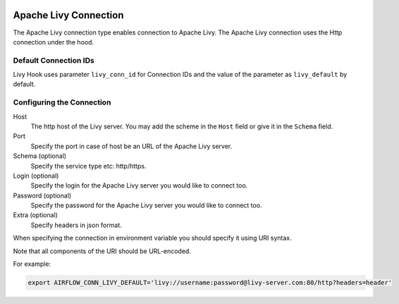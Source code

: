  .. Licensed to the Apache Software Foundation (ASF) under one
    or more contributor license agreements.  See the NOTICE file
    distributed with this work for additional information
    regarding copyright ownership.  The ASF licenses this file
    to you under the Apache License, Version 2.0 (the
    "License"); you may not use this file except in compliance
    with the License.  You may obtain a copy of the License at

 ..   http://www.apache.org/licenses/LICENSE-2.0

 .. Unless required by applicable law or agreed to in writing,
    software distributed under the License is distributed on an
    "AS IS" BASIS, WITHOUT WARRANTIES OR CONDITIONS OF ANY
    KIND, either express or implied.  See the License for the
    specific language governing permissions and limitations
    under the License.

Apache Livy Connection
======================

The Apache Livy connection type enables connection to Apache Livy.
The Apache Livy connection uses the Http connection under the hood.

Default Connection IDs
----------------------

Livy Hook uses parameter ``livy_conn_id`` for Connection IDs and the value of the
parameter as ``livy_default`` by default.

Configuring the Connection
--------------------------
Host
    The http host of the Livy server. You may add the scheme in the ``Host`` field or give it in the ``Schema`` field.

Port
    Specify the port in case of host be an URL of the Apache Livy server.

Schema (optional)
    Specify the service type etc: http/https.

Login (optional)
    Specify the login for the Apache Livy server you would like to connect too.

Password (optional)
    Specify the password for the Apache Livy server you would like to connect too.

Extra (optional)
    Specify headers in json format.

When specifying the connection in environment variable you should specify
it using URI syntax.

Note that all components of the URI should be URL-encoded.

For example:

.. code-block:: bash

   export AIRFLOW_CONN_LIVY_DEFAULT='livy://username:password@livy-server.com:80/http?headers=header'
